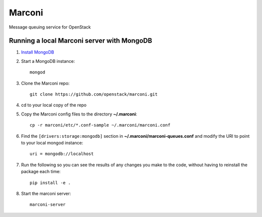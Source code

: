 Marconi
=======

Message queuing service for OpenStack

Running a local Marconi server with MongoDB
-------------------------------------------

1. `Install MongoDB`_
2. Start a MongoDB instance::

    mongod

3. Clone the Marconi repo::

    git clone https://github.com/openstack/marconi.git

4. cd to your local copy of the repo
5. Copy the Marconi config files to the directory **~/.marconi**::

    cp -r marconi/etc/*.conf-sample ~/.marconi/marconi.conf

6. Find the ``[drivers:storage:mongodb]`` section in 
   **~/.marconi/marconi-queues.conf** and modify the URI to point 
   to your local mongod instance::

    uri = mongodb://localhost

7. Run the following so you can see the results of any changes you make 
   to the code, without having to reinstall the package each time::

    pip install -e .

8. Start the marconi server::

    marconi-server


.. _`Install mongodb` : http://docs.mongodb.org/manual/installation/
